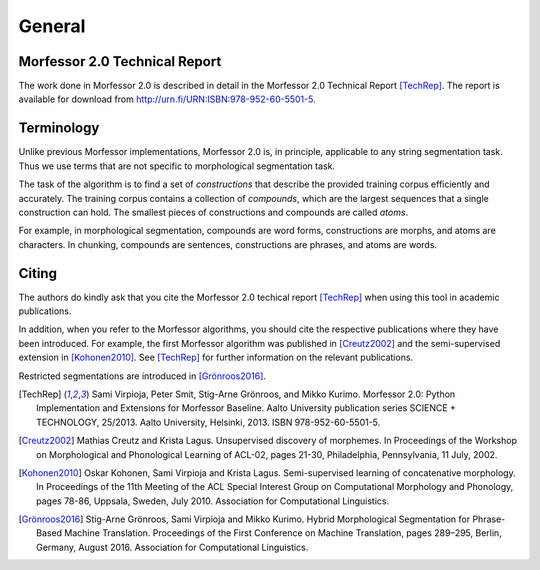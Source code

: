 General
=======

.. _morfessor-tech-report:

Morfessor 2.0 Technical Report
------------------------------

The work done in Morfessor 2.0 is described in detail in the Morfessor 2.0
Technical Report [TechRep]_. The report is available for download from
http://urn.fi/URN:ISBN:978-952-60-5501-5.


Terminology
-----------

Unlike previous Morfessor implementations, Morfessor 2.0 is, in
principle, applicable to any string segmentation task. Thus we use
terms that are not specific to morphological segmentation task.

The task of the algorithm is to find a set of *constructions* that
describe the provided training corpus efficiently and accurately. The
training corpus contains a collection of *compounds*, which are the
largest sequences that a single construction can hold. The smallest
pieces of constructions and compounds are called *atoms*.

For example, in morphological segmentation, compounds are word forms,
constructions are morphs, and atoms are characters. In chunking,
compounds are sentences, constructions are phrases, and atoms are
words.

Citing
------

The authors do kindly ask that you cite the Morfessor 2.0 techical
report [TechRep]_ when using this tool in academic publications.

In addition, when you refer to the Morfessor algorithms, you should cite the
respective publications where they have been introduced. For example, the first
Morfessor algorithm was published in [Creutz2002]_ and the semi-supervised
extension in [Kohonen2010]_. See [TechRep]_ for further information on the
relevant publications.

Restricted segmentations are introduced in [Grönroos2016]_.

.. [TechRep] Sami Virpioja, Peter Smit, Stig-Arne Grönroos, and Mikko Kurimo. Morfessor 2.0: Python Implementation and Extensions for Morfessor Baseline. Aalto University publication series SCIENCE + TECHNOLOGY, 25/2013. Aalto University, Helsinki, 2013. ISBN 978-952-60-5501-5.

.. [Creutz2002] Mathias Creutz and Krista Lagus. Unsupervised discovery of morphemes. In Proceedings of the Workshop on Morphological and Phonological Learning of ACL-02, pages 21-30, Philadelphia, Pennsylvania, 11 July, 2002. 

.. [Kohonen2010] Oskar Kohonen, Sami Virpioja and Krista Lagus. Semi-supervised learning of concatenative morphology. In Proceedings of the 11th Meeting of the ACL Special Interest Group on Computational Morphology and Phonology, pages 78-86, Uppsala, Sweden, July 2010. Association for Computational Linguistics.

.. [Grönroos2016] Stig-Arne Grönroos, Sami Virpioja and Mikko Kurimo. Hybrid Morphological Segmentation for Phrase-Based Machine Translation. Proceedings of the First Conference on Machine Translation, pages 289–295, Berlin, Germany, August 2016. Association for Computational Linguistics.
